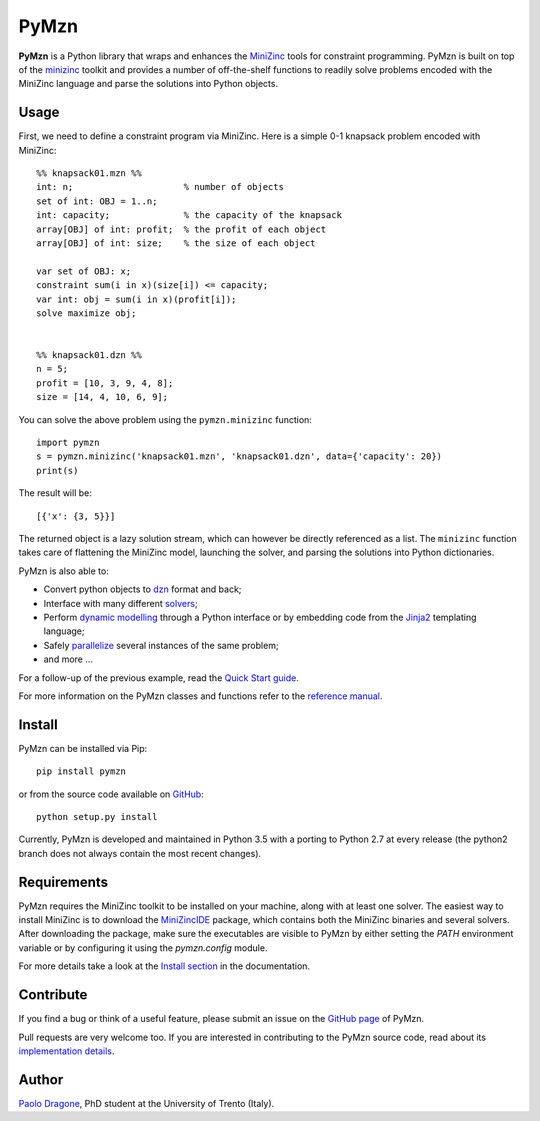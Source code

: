 PyMzn
=====

**PyMzn** is a Python library that wraps and enhances the `MiniZinc
<http://minzinc.org>`__ tools for constraint programming. PyMzn is built on top
of the `minizinc <https://github.com/MiniZinc/MiniZincIDE>`__ toolkit and
provides a number of off-the-shelf functions to readily solve problems encoded
with the MiniZinc language and parse the solutions into Python objects.

Usage
-----
First, we need to define a constraint program via MiniZinc.
Here is a simple 0-1 knapsack problem encoded with MiniZinc::

    %% knapsack01.mzn %%
    int: n;                     % number of objects
    set of int: OBJ = 1..n;
    int: capacity;              % the capacity of the knapsack
    array[OBJ] of int: profit;  % the profit of each object
    array[OBJ] of int: size;    % the size of each object

    var set of OBJ: x;
    constraint sum(i in x)(size[i]) <= capacity;
    var int: obj = sum(i in x)(profit[i]);
    solve maximize obj;


    %% knapsack01.dzn %%
    n = 5;
    profit = [10, 3, 9, 4, 8];
    size = [14, 4, 10, 6, 9];

You can solve the above problem using the ``pymzn.minizinc`` function::

    import pymzn
    s = pymzn.minizinc('knapsack01.mzn', 'knapsack01.dzn', data={'capacity': 20})
    print(s)

The result will be::

    [{'x': {3, 5}}]

The returned object is a lazy solution stream, which can however be directly
referenced as a list. The ``minizinc`` function takes care of flattening the
MiniZinc model, launching the solver, and parsing the solutions into Python
dictionaries.

PyMzn is also able to:

* Convert python objects to `dzn <http://paolodragone.com/pymzn/reference/dzn/>`__ format and back;
* Interface with many different `solvers <http://paolodragone.com/pymzn/reference/solvers/>`__;
* Perform `dynamic modelling <http://paolodragone.com/pymzn/reference/model/>`__ through a Python interface or by embedding code from the `Jinja2 <http://jinja.pocoo.org/>`__ templating language;
* Safely `parallelize <http://paolodragone.com/pymzn/reference/serialization.html>`__ several instances of the same problem;
* and more ...

For a follow-up of the previous example, read the
`Quick Start guide <http://paolodragone.com/pymzn/quick_start.html>`__.

For more information on the PyMzn classes and functions refer to the
`reference manual <http://paolodragone.com/pymzn/reference/>`__.


Install
-------

PyMzn can be installed via Pip::

    pip install pymzn

or from the source code available
on `GitHub <https://github.com/paolodragone/pymzn/releases/latest>`__::

    python setup.py install

Currently, PyMzn is developed and maintained in Python 3.5 with a
porting to Python 2.7 at every release (the python2 branch does not always
contain the most recent changes).

Requirements
------------
PyMzn requires the MiniZinc toolkit to be installed on your machine, along with
at least one solver. The easiest way to install MiniZinc is to download the
`MiniZincIDE <https://github.com/MiniZinc/MiniZincIDE>`__ package, which
contains both the MiniZinc binaries and several solvers. After downloading the
package, make sure the executables are visible to PyMzn by either setting the
`PATH` environment variable or by configuring it using the `pymzn.config`
module.

For more details take a look at the `Install section
<http://paolodragone.com/pymzn/install.html>`__ in the documentation.


Contribute
----------

If you find a bug or think of a useful feature, please submit an issue on the
`GitHub page <https://github.com/paolodragone/pymzn/>`__ of PyMzn.

Pull requests are very welcome too. If you are interested in contributing to the
PyMzn source code, read about its `implementation details
<http://paolodragone.com/pymzn/reference/internal.html>`__.


Author
------

`Paolo Dragone <http://paolodragone.com>`__, PhD student at the University of
Trento (Italy).
